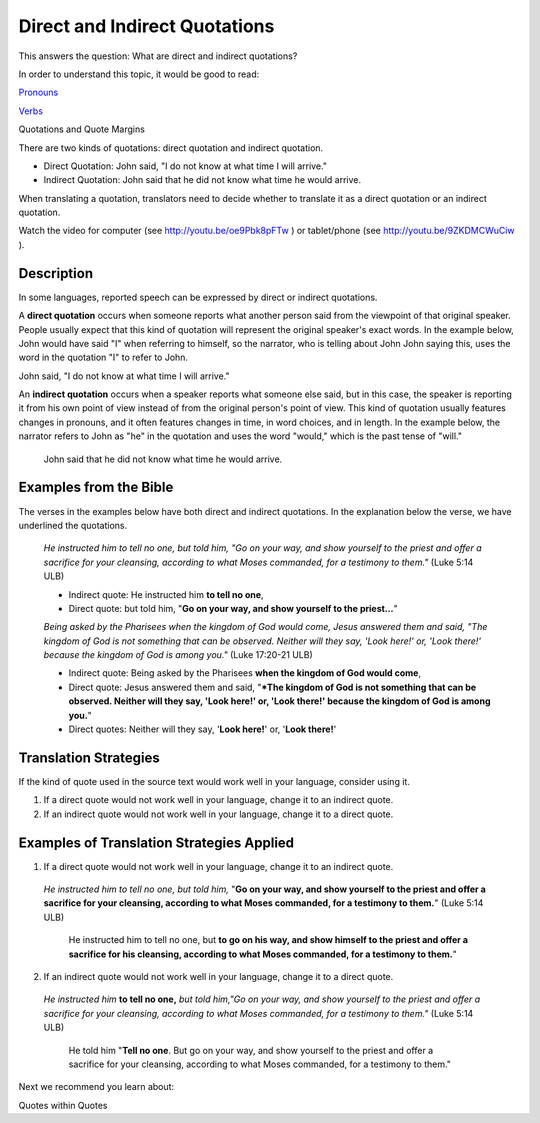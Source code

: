 Direct and Indirect Quotations
==============================

This answers the question: What are direct and indirect quotations?

In order to understand this topic, it would be good to read:

`Pronouns <https://github.com/unfoldingWord-dev/translationStudio-Info/blob/master/docs/Pronouns.rst>`_

`Verbs <https://github.com/unfoldingWord-dev/translationStudio-Info/blob/master/docs/Verbs.rst>`_

Quotations and Quote Margins

There are two kinds of quotations: direct quotation and indirect quotation.

* Direct Quotation: John said, "I do not know at what time I will arrive."

* Indirect Quotation: John said that he did not know what time he would arrive.

When translating a quotation, translators need to decide whether to translate it as a direct quotation or an indirect quotation.

Watch the video for computer (see http://youtu.be/oe9Pbk8pFTw ) or tablet/phone (see http://youtu.be/9ZKDMCWuCiw ).

Description
------------

In some languages, reported speech can be expressed by direct or indirect quotations.

A **direct quotation** occurs when someone reports what another person said from the viewpoint of that original speaker. People usually expect that this kind of quotation will represent the original speaker's exact words. In the example below, John would have said "I" when referring to himself, so the narrator, who is telling about John John saying this, uses the word in the quotation "I" to refer to John.

John said, "I do not know at what time I will arrive."

An **indirect quotation** occurs when a speaker reports what someone else said, but in this case, the speaker is reporting it from his own point of view instead of from the original person's point of view. This kind of quotation usually features changes in pronouns, and it often features changes in time, in word choices, and in length. In the example below, the narrator refers to John as "he" in the quotation and uses the word "would," which is the past tense of "will."

  John said that he did not know what time he would arrive.

Examples from the Bible
------------------------

The verses in the examples below have both direct and indirect quotations. In the explanation below the verse, we have underlined the quotations.

  *He instructed him to tell no one, but told him, "Go on your way, and show yourself to the priest and offer a sacrifice for your cleansing, according to what Moses commanded, for a testimony to them."* (Luke 5:14 ULB)

  * Indirect quote: He instructed him **to tell no one**,

  * Direct quote: but told him, "**Go on your way, and show yourself to the priest…**"

  *Being asked by the Pharisees when the kingdom of God would come, Jesus answered them and said, "The kingdom of God is not something that can be observed. Neither will they say, 'Look here!' or, 'Look there!' because the kingdom of God is among you."* (Luke 17:20-21 ULB)

  * Indirect quote: Being asked by the Pharisees **when the kingdom of God would come**,

  * Direct quote: Jesus answered them and said, "***The kingdom of God is not something that can be observed. Neither will they say, 'Look here!' or, 'Look there!' because the kingdom of God is among you.**"

  * Direct quotes: Neither will they say, '**Look here!**' or, '**Look there!**'

Translation Strategies
----------------------

If the kind of quote used in the source text would work well in your language, consider using it.

1. If a direct quote would not work well in your language, change it to an indirect quote.

2. If an indirect quote would not work well in your language, change it to a direct quote.

Examples of Translation Strategies Applied
------------------------------------------

1) If a direct quote would not work well in your language, change it to an indirect quote.

  *He instructed him to tell no one, but told him,* "**Go on your way, and show yourself to the priest and offer a sacrifice for your cleansing, according to what Moses commanded, for a testimony to them.**" (Luke 5:14 ULB)

    He instructed him to tell no one, but **to go on his way, and show himself to the priest and offer a sacrifice for his cleansing, according to what Moses commanded, for a testimony to them.**"

2) If an indirect quote would not work well in your language, change it to a direct quote.

  *He instructed him* **to tell no one,** *but told him,"Go on your way, and show yourself to the priest and offer a sacrifice for your cleansing, according to what Moses commanded, for a testimony to them."* (Luke 5:14 ULB)

    He told him "**Tell no one**. But go on your way, and show yourself to the priest and offer a sacrifice for your cleansing, according to what Moses commanded, for a testimony to them."

Next we recommend you learn about:

Quotes within Quotes
